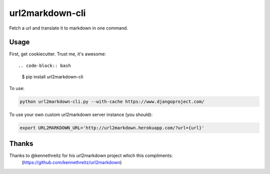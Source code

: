 ===============================
url2markdown-cli
===============================

Fetch a url and translate it to markdown in one command.


Usage
-----

First, get cookiecutter. Trust me, it's awesome::

.. code-block:: bash

    $ pip install url2markdown-cli

To use:

.. code-block:: bash

    python url2markdown-cli.py --with-cache https://www.djangoproject.com/

To use your own custom url2markdown server instance (you should):

.. code-block:: bash

    export URL2MARKDOWN_URL='http://url2markdown.herokuapp.com/?url={url}'


Thanks
------

Thanks to @kennethreitz for his url2markdown project which this compliments:
    (https://github.com/kennethreitz/url2markdown)
